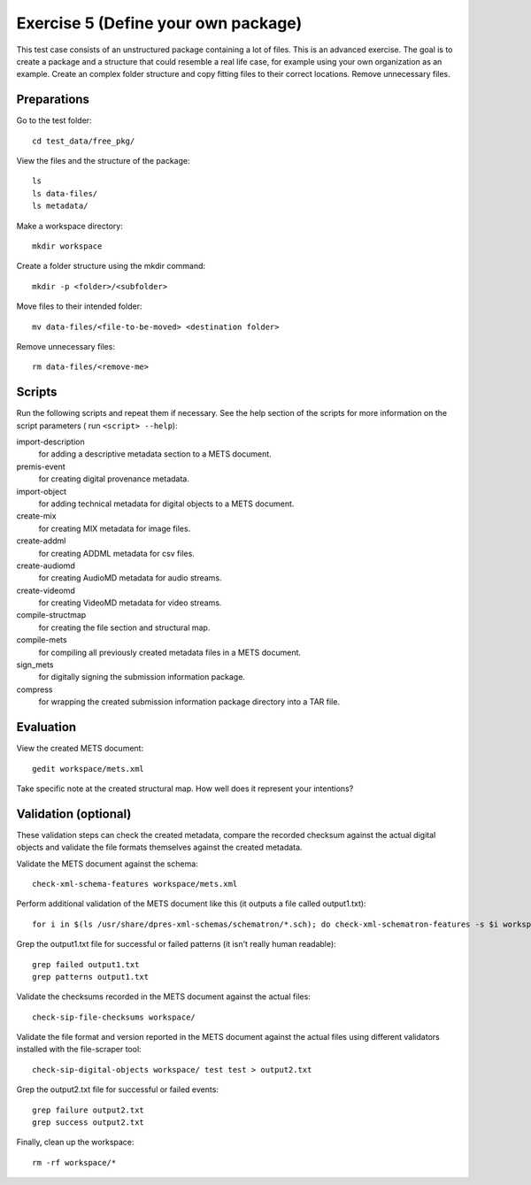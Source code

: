Exercise 5 (Define your own package)
====================================

This test case consists of an unstructured package containing a lot of files.
This is an advanced exercise. The goal is to create a package and a structure
that could resemble a real life case, for example using your own organization
as an example. Create an complex folder structure and copy fitting files to
their correct locations. Remove unnecessary files.

Preparations
------------

Go to the test folder::

    cd test_data/free_pkg/

View the files and the structure of the package::

    ls
    ls data-files/
    ls metadata/

Make a workspace directory::

    mkdir workspace

Create a folder structure using the mkdir command::

    mkdir -p <folder>/<subfolder>

Move files to their intended folder::

    mv data-files/<file-to-be-moved> <destination folder>

Remove unnecessary files::

    rm data-files/<remove-me>

Scripts
-------

Run the following scripts and repeat them if necessary. See the help section of the scripts for more information on the script parameters ( run ``<script> --help``):

import-description
    for adding a descriptive metadata section to a METS document.

premis-event
    for creating digital provenance metadata.

import-object
    for adding technical metadata for digital objects to a METS document.

create-mix
    for creating MIX metadata for image files.

create-addml
    for creating ADDML metadata for csv files.

create-audiomd
    for creating AudioMD metadata for audio streams.

create-videomd
    for creating VideoMD metadata for video streams.

compile-structmap
    for creating the file section and structural map.

compile-mets
    for compiling all previously created metadata files in a METS document.

sign_mets
    for digitally signing the submission information package.

compress
    for wrapping the created submission information package directory into a TAR file.

Evaluation
----------

View the created METS document::

    gedit workspace/mets.xml

Take specific note at the created structural map. How well does it represent
your intentions?

Validation (optional)
---------------------

These validation steps can check the created metadata, compare the recorded
checksum against the actual digital objects and validate the file formats
themselves against the created metadata.

Validate the METS document against the schema::

    check-xml-schema-features workspace/mets.xml

Perform additional validation of the METS document like this (it outputs a file
called output1.txt)::

    for i in $(ls /usr/share/dpres-xml-schemas/schematron/*.sch); do check-xml-schematron-features -s $i workspace/mets.xml ; done > output1.txt

Grep the output1.txt file for successful or failed patterns (it isn't really
human readable)::

    grep failed output1.txt
    grep patterns output1.txt

Validate the checksums recorded in the METS document against the actual files::

    check-sip-file-checksums workspace/

Validate the file format and version reported in the METS document against the
actual files using different validators installed with the file-scraper tool::

    check-sip-digital-objects workspace/ test test > output2.txt

Grep the output2.txt file for successful or failed events::

    grep failure output2.txt
    grep success output2.txt

Finally, clean up the workspace::

    rm -rf workspace/*
